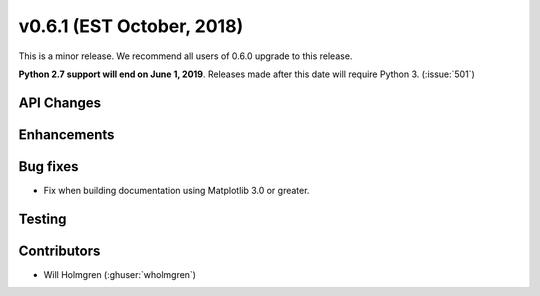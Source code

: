 .. _whatsnew_0601:

v0.6.1 (EST October, 2018)
--------------------------

This is a minor release. We recommend all users of 0.6.0 upgrade to this
release.

**Python 2.7 support will end on June 1, 2019**. Releases made after this
date will require Python 3. (:issue:`501`)


API Changes
~~~~~~~~~~~


Enhancements
~~~~~~~~~~~~


Bug fixes
~~~~~~~~~
* Fix when building documentation using Matplotlib 3.0 or greater.


Testing
~~~~~~~


Contributors
~~~~~~~~~~~~
* Will Holmgren (:ghuser:`wholmgren`)